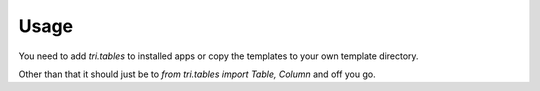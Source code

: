 Usage
=====

You need to add `tri.tables` to installed apps or copy the templates to your own template directory.

Other than that it should just be to `from tri.tables import Table, Column` and off you go.